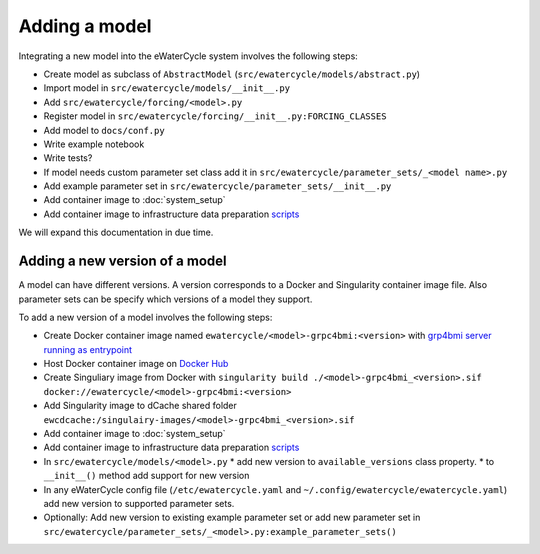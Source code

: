 Adding a model
==============

Integrating a new model into the eWaterCycle system involves the following steps:

* Create model as subclass of ``AbstractModel`` (``src/ewatercycle/models/abstract.py``)
* Import model in ``src/ewatercycle/models/__init__.py``
* Add ``src/ewatercycle/forcing/<model>.py``
* Register model in ``src/ewatercycle/forcing/__init__.py:FORCING_CLASSES``
* Add model to ``docs/conf.py``
* Write example notebook
* Write tests?
* If model needs custom parameter set class add it in ``src/ewatercycle/parameter_sets/_<model name>.py``
* Add example parameter set in ``src/ewatercycle/parameter_sets/__init__.py``
* Add container image to :doc:`system_setup`
* Add container image to infrastructure data preparation scripts_

We will expand this documentation in due time.

Adding a new version of a model
-------------------------------

A model can have different versions.
A version corresponds to a Docker and Singularity container image file.
Also parameter sets can be specify which versions of a model they support.

To add a new version of a model involves the following steps:

* Create Docker container image named ``ewatercycle/<model>-grpc4bmi:<version>`` with `grp4bmi server running as entrypoint <https://grpc4bmi.readthedocs.io/en/latest/container/building.html>`_
* Host Docker container image on `Docker Hub <https://hub.docker.com/u/ewatercycle>`_
* Create Singuliary image from Docker with ``singularity build ./<model>-grpc4bmi_<version>.sif docker://ewatercycle/<model>-grpc4bmi:<version>``
* Add Singularity image to dCache shared folder ``ewcdcache:/singulairy-images/<model>-grpc4bmi_<version>.sif``
* Add container image to :doc:`system_setup`
* Add container image to infrastructure data preparation scripts_
* In ``src/ewatercycle/models/<model>.py``
  * add new version to ``available_versions`` class property.
  * to ``__init__()`` method add support for new version
* In any eWaterCycle config file (``/etc/ewatercycle.yaml`` and ``~/.config/ewatercycle/ewatercycle.yaml``) add new version to supported parameter sets.
* Optionally: Add new version to existing example parameter set or add new parameter set in ``src/ewatercycle/parameter_sets/_<model>.py:example_parameter_sets()``

.. _scripts: https://github.com/eWaterCycle/infra/tree/main/roles/prep_shared_data

